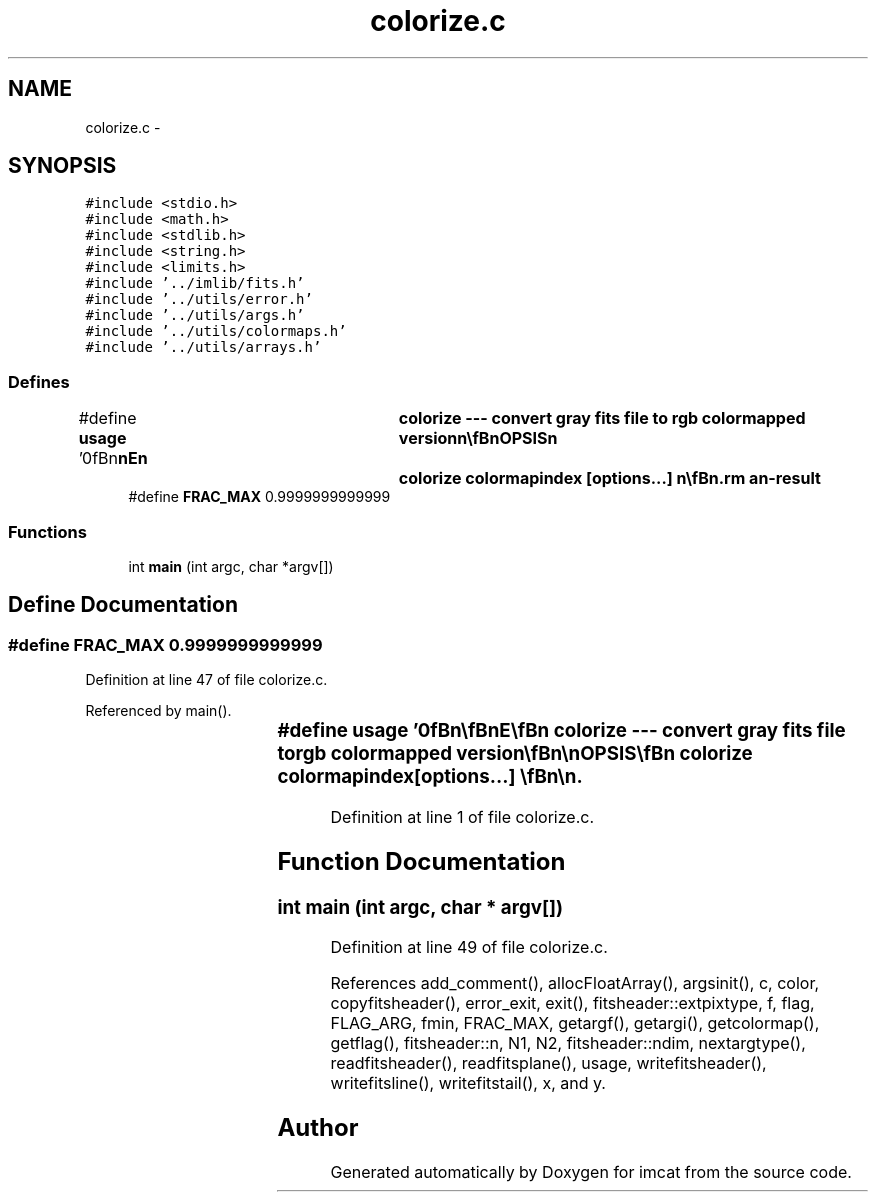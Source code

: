 .TH "colorize.c" 3 "23 Dec 2003" "imcat" \" -*- nroff -*-
.ad l
.nh
.SH NAME
colorize.c \- 
.SH SYNOPSIS
.br
.PP
\fC#include <stdio.h>\fP
.br
\fC#include <math.h>\fP
.br
\fC#include <stdlib.h>\fP
.br
\fC#include <string.h>\fP
.br
\fC#include <limits.h>\fP
.br
\fC#include '../imlib/fits.h'\fP
.br
\fC#include '../utils/error.h'\fP
.br
\fC#include '../utils/args.h'\fP
.br
\fC#include '../utils/colormaps.h'\fP
.br
\fC#include '../utils/arrays.h'\fP
.br

.SS "Defines"

.in +1c
.ti -1c
.RI "#define \fBusage\fP   '\\n\\\fBn\fP\\\fBn\fP\\NAME\\\fBn\fP\\	colorize --- convert gray \fBfits\fP file to rgb colormapped version\\\fBn\fP\\\\\fBn\fP\\SYNOPSIS\\\fBn\fP\\	colorize \fBcolormapindex\fP [\fBoptions\fP...] \\\fBn\fP\\\\\fBn\fP\\DESCRIPTION\\\fBn\fP\\	If \\'colorize\\' reads \fBa\fP 2-dimensional \fBfits\fP file f[\fBN2\fP][\fBN1\fP] from standard\\\fBn\fP\\	input and writes \fBa\fP 3-dimensional rgb version f[3][\fBN2\fP][\fBN1\fP] with\\\fBn\fP\\	f[0][][] = \fBr\fP[][], f[1][][] = g[][], f[2][][] = \fBb\fP[][].\\\fBn\fP\\\\\fBn\fP\\	If it reads \fBa\fP 3 dimensional image f[N3][\fBN2\fP][\fBN1\fP] it generates \fBa\fP four\\\fBn\fP\\	dimensional version f[N3][3][\fBN2\fP][\fBN1\fP] -- \fBi\fP.\fBe\fP. \fBa\fP stream of 3-D rgb\\\fBn\fP\\	images.\\\fBn\fP\\\\\fBn\fP\\	The rgb colors are computed by linear interpolation on \fBa\fP\\\fBn\fP\\	\fBcolor\fP ramp.\\\fBn\fP\\\\\fBn\fP\\	Options are:\\\fBn\fP\\		-f \fBfmin\fP \fBfmax\fP	# limits for input image (0, 255)\\\fBn\fP\\		-\fBa\fP		# use autoscaling\\\fBn\fP\\		-p \fBbitpix\fP	# output pixtype (8)   \\\fBn\fP\\\\\fBn\fP\\	There are currently three colormaps available (0,1,2).\\\fBn\fP\\\\\fBn\fP\\BUGS\\\fBn\fP\\\\\fBn\fP\\AUTHOR\\\fBn\fP\\	Nick Kaiser:  kaiser@hawaii.edu\\\fBn\fP\\\\\fBn\fP\\\fBn\fP\\\fBn\fP'"
.br
.ti -1c
.RI "#define \fBFRAC_MAX\fP   0.9999999999999"
.br
.in -1c
.SS "Functions"

.in +1c
.ti -1c
.RI "int \fBmain\fP (int argc, char *argv[])"
.br
.in -1c
.SH "Define Documentation"
.PP 
.SS "#define FRAC_MAX   0.9999999999999"
.PP
Definition at line 47 of file colorize.c.
.PP
Referenced by main().
.SS "#define \fBusage\fP   '\\n\\\fBn\fP\\\fBn\fP\\NAME\\\fBn\fP\\	colorize --- convert gray \fBfits\fP file to rgb colormapped version\\\fBn\fP\\\\\fBn\fP\\SYNOPSIS\\\fBn\fP\\	colorize \fBcolormapindex\fP [\fBoptions\fP...] \\\fBn\fP\\\\\fBn\fP\\DESCRIPTION\\\fBn\fP\\	If \\'colorize\\' reads \fBa\fP 2-dimensional \fBfits\fP file f[\fBN2\fP][\fBN1\fP] from standard\\\fBn\fP\\	input and writes \fBa\fP 3-dimensional rgb version f[3][\fBN2\fP][\fBN1\fP] with\\\fBn\fP\\	f[0][][] = \fBr\fP[][], f[1][][] = g[][], f[2][][] = \fBb\fP[][].\\\fBn\fP\\\\\fBn\fP\\	If it reads \fBa\fP 3 dimensional image f[N3][\fBN2\fP][\fBN1\fP] it generates \fBa\fP four\\\fBn\fP\\	dimensional version f[N3][3][\fBN2\fP][\fBN1\fP] -- \fBi\fP.\fBe\fP. \fBa\fP stream of 3-D rgb\\\fBn\fP\\	images.\\\fBn\fP\\\\\fBn\fP\\	The rgb colors are computed by linear interpolation on \fBa\fP\\\fBn\fP\\	\fBcolor\fP ramp.\\\fBn\fP\\\\\fBn\fP\\	Options are:\\\fBn\fP\\		-f \fBfmin\fP \fBfmax\fP	# limits for input image (0, 255)\\\fBn\fP\\		-\fBa\fP		# use autoscaling\\\fBn\fP\\		-p \fBbitpix\fP	# output pixtype (8)   \\\fBn\fP\\\\\fBn\fP\\	There are currently three colormaps available (0,1,2).\\\fBn\fP\\\\\fBn\fP\\BUGS\\\fBn\fP\\\\\fBn\fP\\AUTHOR\\\fBn\fP\\	Nick Kaiser:  kaiser@hawaii.edu\\\fBn\fP\\\\\fBn\fP\\\fBn\fP\\\fBn\fP'"
.PP
Definition at line 1 of file colorize.c.
.SH "Function Documentation"
.PP 
.SS "int main (int argc, char * argv[])"
.PP
Definition at line 49 of file colorize.c.
.PP
References add_comment(), allocFloatArray(), argsinit(), c, color, copyfitsheader(), error_exit, exit(), fitsheader::extpixtype, f, flag, FLAG_ARG, fmin, FRAC_MAX, getargf(), getargi(), getcolormap(), getflag(), fitsheader::n, N1, N2, fitsheader::ndim, nextargtype(), readfitsheader(), readfitsplane(), usage, writefitsheader(), writefitsline(), writefitstail(), x, and y.
.SH "Author"
.PP 
Generated automatically by Doxygen for imcat from the source code.
